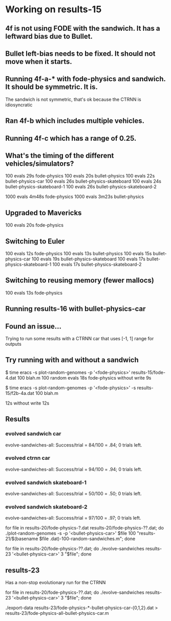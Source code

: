 * Working on results-15
** 4f is not using FODE with the sandwich. It has a leftward bias due to Bullet.
** Bullet left-bias needs to be fixed.  It should not move when it starts.    
** Running 4f-a-* with fode-physics and sandwich.  It should be symmetric.  It is.
   The sandwich is not symmetric, that's ok because the CTRNN is
   idiosyncratic
** Ran 4f-b which includes multiple vehicles.
** Running 4f-c which has a range of 0.25.

** What's the timing of the different vehicles/simulators?
   100 evals 29s fode-physics
   100 evals 20s bullet-physics
   100 evals 22s bullet-physics-car
   100 evals 26s bullet-physics-skateboard
   100 evals 24s bullet-physics-skateboard-1
   100 evals 26s bullet-physics-skateboard-2

   1000 evals 4m48s fode-physics
   1000 evals 3m23s bullet-physics

** Upgraded to Mavericks
   100 evals 20s fode-physics

** Switching to Euler
   100 evals 12s fode-physics
   100 evals 13s bullet-physics
   100 evals 15s bullet-physics-car
   100 evals 19s bullet-physics-skateboard
   100 evals 17s bullet-physics-skateboard-1
   100 evals 17s bullet-physics-skateboard-2

** Switching to reusing memory (fewer mallocs)
   100 evals 13s fode-physics

   
** Running results-16 with bullet-physics-car

** Found an issue...
Trying to run some results with a CTRNN car that uses [-1, 1] range
for outputs

** Try running with and without a sandwich

$ time eracs -s plot-random-genomes -p '<fode-physics>' results-15/fode-4.dat 100 blah.m
   100 random evals 18s fode-physics 
without write 9s

$ time eracs -s plot-random-genomes -p '<fode-physics>' -s results-15/f2b-4a.dat 100 blah.m

  12s
without write 12s

** Results

*** evolved sandwich car
evolve-sandwiches-all: Success/trial = 84/100 = .84; 0 trials left.


*** evolved ctrnn car
evolve-sandwiches-all: Success/trial = 94/100 = .94; 0 trials left.

*** evolved sandwich skateboard-1
evolve-sandwiches-all: Success/trial = 50/100 = .50; 0 trials left.
*** evolved sandwich skateboard-2
evolve-sandwiches-all: Success/trial = 97/100 = .97; 0 trials left.


for file in results-20/fode-physics-?.dat results-20/fode-physics-??.dat; do ./plot-random-genomes -s -p '<bullet-physics-car>' $file 100 "results-21/$(basename $file .dat)-100-random-sandwiches.m"; done

for file in results-20/fode-physics-??.dat; do ./evolve-sandwiches results-23 '<bullet-physics-car>' 3 "$file"; done

** results-23
   Has a non-stop evolutionary run for the CTRNN 

for file in results-20/fode-physics-??.dat; do ./evolve-sandwiches results-23 '<bullet-physics-car>' 3 "$file"; done

./export-data results-23/fode-physics-*-bullet-physics-car-{0,1,2}.dat > results-23/fode-physics-all-bullet-physics-car.m

